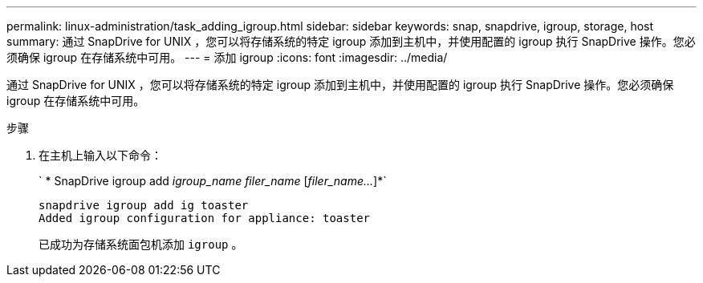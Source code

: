 ---
permalink: linux-administration/task_adding_igroup.html 
sidebar: sidebar 
keywords: snap, snapdrive, igroup, storage, host 
summary: 通过 SnapDrive for UNIX ，您可以将存储系统的特定 igroup 添加到主机中，并使用配置的 igroup 执行 SnapDrive 操作。您必须确保 igroup 在存储系统中可用。 
---
= 添加 igroup
:icons: font
:imagesdir: ../media/


[role="lead"]
通过 SnapDrive for UNIX ，您可以将存储系统的特定 igroup 添加到主机中，并使用配置的 igroup 执行 SnapDrive 操作。您必须确保 igroup 在存储系统中可用。

.步骤
. 在主机上输入以下命令：
+
` * SnapDrive igroup add _igroup_name filer_name_ [_filer_name..._]*`

+
[listing]
----
snapdrive igroup add ig toaster
Added igroup configuration for appliance: toaster
----
+
已成功为存储系统面包机添加 `igroup` 。


